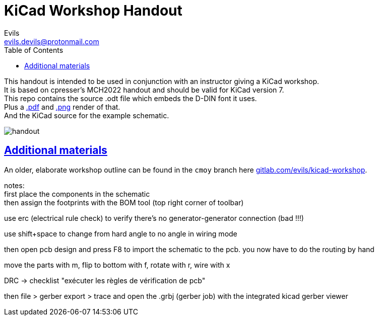 = KiCad Workshop Handout
Evils <evils.devils@protonmail.com>
:homepage: https://gitlab.com/evils/kicad-workshop
:license: CERN-OHL-W-2.0
:keywords: KiCad, workshop, handout, learn, schematic, capture, PCB, printed, circuit, board, layout, design, EDA, suite, DIY, electronics
:toc2:
:sectanchors:
:sectlinks:
:hardbreaks:
:hide-uri-scheme:

This handout is intended to be used in conjunction with an instructor giving a KiCad workshop.
It is based on cpresser's MCH2022 handout and should be valid for KiCad version 7.
This repo contains the source .odt file which embeds the D-DIN font it uses.
Plus a link:./handout.pdf[.pdf] and link:./handout.png[.png] render of that.
And the KiCad source for the example schematic.

image::handout.png[]

== Additional materials
An older, elaborate workshop outline can be found in the `cmoy` branch here {homepage}.

notes:
first place the components in the schematic
then assign the footprints with the BOM tool (top right corner of toolbar)

use erc (electrical rule check) to verify there's no generator-generator connection (bad !!!)

use shift+space to change from hard angle to no angle in wiring mode

then open pcb design and press F8 to import the schematic to the pcb. you now have to do the routing by hand

move the parts with m, flip to bottom with f, rotate with r, wire with x

DRC -> checklist "exécuter les règles de vérification de pcb"

then file > gerber export > trace and open the .grbj (gerber job) with the integrated kicad gerber viewer


